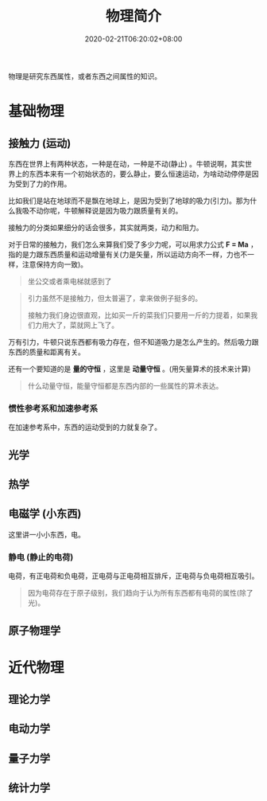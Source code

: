 #+TITLE: 物理简介
#+DESCRIPTION: 物理简介
#+TAGS[]: 物理
#+CATEGORIES[]: 科普
#+DATE: 2020-02-21T06:20:02+08:00
#+url: /post/physics

物理是研究东西属性，或者东西之间属性的知识。

# more
* 基础物理
** 接触力 (运动) 

   东西在世界上有两种状态，一种是在动，一种是不动(静止) 。牛顿说啊，其实世界上的东西本来有一个初始状态的，要么静止，要么恒速运动，为啥动动停停是因为受到了力的作用。
   
   比如我们是站在地球而不是飘在地球上，是因为受到了地球的吸力(引力)。那为什么我吸不动你呢，牛顿解释说是因为吸力跟质量有关的。
  
   接触力的分类如果细分的话会很多，其实就两类，动力和阻力。
  
   对于日常的接触力，我们怎么来算我们受了多少力呢，可以用求力公式 *F = Ma*  ，指的是力跟东西质量和运动增量有关(力是矢量，所以运动方向不一样，力也不一样，注意保持方向一致)。 
   #+begin_quote
   坐公交或者乘电梯就感到了
   #+end_quote
   #+begin_quote
   引力虽然不是接触力，但太普遍了，拿来做例子挺多的。
  #+begin_export type
  #+end_export 
 接触力我们身边很直观，比如买一斤的菜我们只要用一斤的力提着，如果我们力用大了，菜就网上飞了。 
   #+end_quote
  
   万有引力，牛顿只说东西都有吸力存在，但不知道吸力是怎么产生的。然后吸力跟东西的质量和距离有关。
   
   还有一个要知道的是 *量的守恒* ，这里是 *动量守恒* 。(用矢量算术的技术来计算)
   #+begin_quote
   什么动量守恒，能量守恒都是东西内部的一些属性的算术表达。
   #+end_quote
*** 惯性参考系和加速参考系 
    在加速参考系中，东西的运动受到的力就复杂了。
    
** 光学
** 热学
** 电磁学 (小东西)
   这里讲一小小东西，电。
*** 静电 (静止的电荷)
    电荷，有正电荷和负电荷，正电荷与正电荷相互排斥，正电荷与负电荷相互吸引。
    #+begin_quote
    因为电荷存在于原子级别，我们趋向于认为所有东西都有电荷的属性(除了光)。
    #+end_quote
    
** 原子物理学
* 近代物理   
** 理论力学
** 电动力学
** 量子力学
** 统计力学

